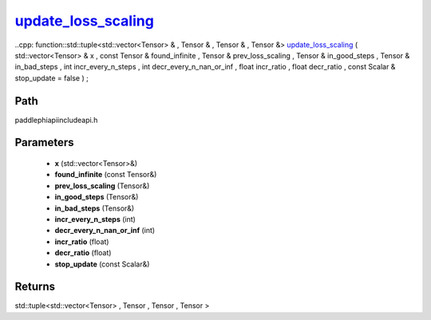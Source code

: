 .. _en_api_paddle_experimental_update_loss_scaling_:

update_loss_scaling_
-------------------------------

..cpp: function::std::tuple<std::vector<Tensor> & , Tensor & , Tensor & , Tensor &> update_loss_scaling_ ( std::vector<Tensor> & x , const Tensor & found_infinite , Tensor & prev_loss_scaling , Tensor & in_good_steps , Tensor & in_bad_steps , int incr_every_n_steps , int decr_every_n_nan_or_inf , float incr_ratio , float decr_ratio , const Scalar & stop_update = false ) ;


Path
:::::::::::::::::::::
paddle\phi\api\include\api.h

Parameters
:::::::::::::::::::::
	- **x** (std::vector<Tensor>&)
	- **found_infinite** (const Tensor&)
	- **prev_loss_scaling** (Tensor&)
	- **in_good_steps** (Tensor&)
	- **in_bad_steps** (Tensor&)
	- **incr_every_n_steps** (int)
	- **decr_every_n_nan_or_inf** (int)
	- **incr_ratio** (float)
	- **decr_ratio** (float)
	- **stop_update** (const Scalar&)

Returns
:::::::::::::::::::::
std::tuple<std::vector<Tensor> , Tensor , Tensor , Tensor >
